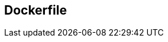 :source-highlighter: highlightjs 
:highlightjsdir: highlight
:imagesdir: pictures
:icons: font

== Dockerfile

[frame=none, grid=none, stripes="none", cols="50a,~,50a"]
!===
! 
[source,dockerfile]
----
LABEL maintainer="nicolas.savois@talan.com" <1>

FROM debian:jessie <2> 

ENV nginxVer="XX.Y-Z" <3>

RUN apt-get install open-ssl <4>

RUN curl http://xx.org/.../nginx_${nginxVer}.deb -o nginx.deb -s && \ <5>
    dpkg -i nginx.deb && \ 
    rm nginx.deb && \ <6>
    ln -s /etc/nginx/sites-available/site /etc/nginx/sites-enabled/site

COPY nginx.conf /etc/nginx/nginx.conf <7>

ADD myapp.conf /etc/nginx/sites-available/ <8>

USER 1000:1000 <9>

WORKDIR /path/to/workdir <10>

ENTRYPOINT nginx start <11>
----
!
! <1> *LABEL* : Add a label to the metadata of the docker image
<2> *FROM* : The base image used to build the new image
<3> *ENV* : Create and environment variable reusable later, check (5) for usage
<4> *RUN* : Run a command to build the image like adding a package, touching file, etc...
<5> *&& \* : Each line in the dockerfile create a new layer in the docker image. To avoid the layer multiplication we group commands with this shell feature
<6> *_trick_* : Remove the downloaded file from the layer - no need to keep it once installed
<7> *COPY* : Copy inside the image a file from the host (replace if it exists)
<8> *ADD* : Copy inside the specified folder, - just use *COPY*, *ADD* comes with Magic around, and we all hate magic\! (right?)
<9> *USER* : Change user, goes back to the kernel and run the next commands as the user with UID:GID from the docker host (1000:1000 is the first user created on nearly all linux distribution)
<10> *WORKDIR* : Change directory, (most expensive cd in the world) 
<11> *ENTRYPOINT* : Command run when the container start (PID=1)
!===
